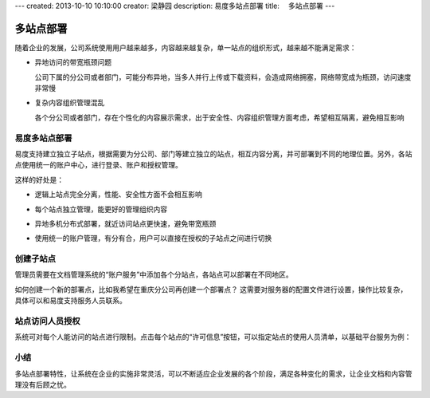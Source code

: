 ---
created: 2013-10-10 10:10:00
creator: 梁静园
description: 易度多站点部署
title: 　多站点部署
---

========================================
多站点部署
========================================

随着企业的发展，公司系统使用用户越来越多，内容越来越复杂，单一站点的组织形式，越来越不能满足需求：

- 异地访问的带宽瓶颈问题

  公司下属的分公司或者部门，可能分布异地，当多人并行上传或下载资料，会造成网络拥塞，网络带宽成为瓶颈，访问速度非常慢

- 复杂内容组织管理混乱
    
  各个分公司或者部门，存在个性化的内容展示需求，出于安全性、内容组织管理方面考虑，希望相互隔离，避免相互影响

易度多站点部署
===========================================
易度支持建立独立子站点，根据需要为分公司、部门等建立独立的站点，相互内容分离，并可部署到不同的地理位置。另外，各站点使用统一的账户中心，进行登录、账户和授权管理。

.. image:: img/site-deployment01.png
   :width: 440

这样的好处是：

- 逻辑上站点完全分离，性能、安全性方面不会相互影响
- 每个站点独立管理，能更好的管理组织内容
- 异地多机分布式部署，就近访问站点更快速，避免带宽瓶颈 
- 使用统一的账户管理，有分有合，用户可以直接在授权的子站点之间进行切换

  .. image:: img/site-deployment02.png

创建子站点
===========================================
管理员需要在文档管理系统的“账户服务”中添加各个分站点，各站点可以部署在不同地区。

.. image:: img/site-deployment03.jpg
   :width: 635

如何创建一个新的部署点，比如我希望在重庆分公司再创建一个部署点？
这需要对服务器的配置文件进行设置，操作比较复杂，具体可以和易度支持服务人员联系。

站点访问人员授权
===========================================
系统可对每个人能访问的站点进行限制。点击每个站点的“许可信息”按钮，可以指定站点的使用人员清单，以基础平台服务为例：

.. image:: img/site-deployment04.png
   :width: 400

小结
===========================================
多站点部署特性，让系统在企业的实施非常灵活，可以不断适应企业发展的各个阶段，满足各种变化的需求，让企业文档和内容管理没有后顾之忧。

